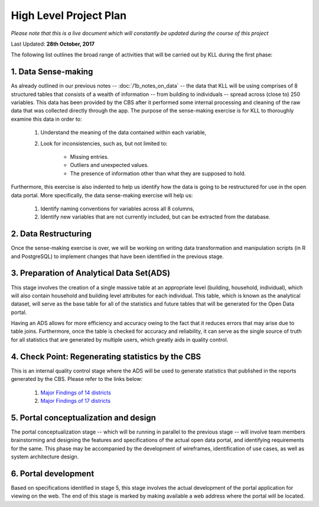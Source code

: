 #######################
High Level Project Plan
#######################
*Please note that this is a live document which will constantly be updated during the course of this project*

Last Updated: **28th October, 2017**

The following list outlines the broad range of activities that will be carried out by KLL during the first phase:

1. Data Sense-making
^^^^^^^^^^^^^^^^^^^^

As already outlined in our previous notes -- :doc:`/1b_notes_on_data` -- the data that KLL will be using comprises of 8 structured tables that consists of a wealth of information -- from building to individuals -- spread across (close to) 250 variables. This data has been provided by the CBS after it performed some internal processing and cleaning of the raw data that was collected directly through the app. The purpose of the sense-making exercise is for KLL to thoroughly examine this data in order to:

    1. Understand the meaning of the data contained within each variable,
    2. Look for inconsistencies, such as, but not limited to:

        * Missing entries.
        * Outliers and unexpected values.
        * The presence of information other than what they are supposed to hold.

Furthermore, this exercise is also indented to help us identify how the data is going to be restructured for use in the open data portal. More specifically, the data sense-making exercise will help us:

    1. Identify naming conventions for variables across all 8 columns,
    2. Identify new variables that are not currently included, but can be extracted from the database.

2. Data Restructuring
^^^^^^^^^^^^^^^^^^^^^

Once the sense-making exercise is over, we will be working on writing data transformation and manipulation scripts (in R and PostgreSQL) to implement changes that have been identified in the previous stage.


3. Preparation of Analytical Data Set(ADS)
^^^^^^^^^^^^^^^^^^^^^^^^^^^^^^^^^^^^^^^^^^

This stage involves the creation of a single massive table at an appropriate level (building, household, individual), which will also contain household and building level attributes for each individual. This table, which is known as the analytical dataset, will serve as the base table for all of the statistics and future tables that will be generated for the Open Data portal.

Having an ADS allows for more efficiency and accuracy owing to the fact that it reduces errors that may arise due to table joins. Furthermore, once the table is checked for accuracy and reliability, it can serve as the single source of truth for all statistics that are generated by multiple users, which greatly aids in quality control.


4. Check Point: Regenerating statistics by the CBS
^^^^^^^^^^^^^^^^^^^^^^^^^^^^^^^^^^^^^^^^^^^^^^^^^^

This is an internal quality control stage where the ADS will be used to generate statistics that published in the reports generated by the CBS. Please refer to the links below:

  1. `Major Findings of 14 districts <https://arkoblog.github.io/nhrp-documentation/EQ_Micro/docs/report_14districts.html />`_
  2. `Major Findings of 17 districts <https://arkoblog.github.io/nhrp-documentation/EQ_Micro/docs/report_17districts.html />`_

5. Portal conceptualization and design
^^^^^^^^^^^^^^^^^^^^^^^^^^^^^^^^^^^^^^

The portal conceptualization stage -- which will be running in parallel to the previous stage -- will involve team members brainstorming and designing the features and specifications of the actual open data portal, and identifying requirements for the same. This phase may be accompanied by the development of wireframes, identification of use cases, as well as system architecture design.



6. Portal development
^^^^^^^^^^^^^^^^^^^^^

Based on specifications identified in stage 5, this stage involves the actual development of the portal application for viewing on the web. The end of this stage is marked by making available a web address where the portal will be located.
